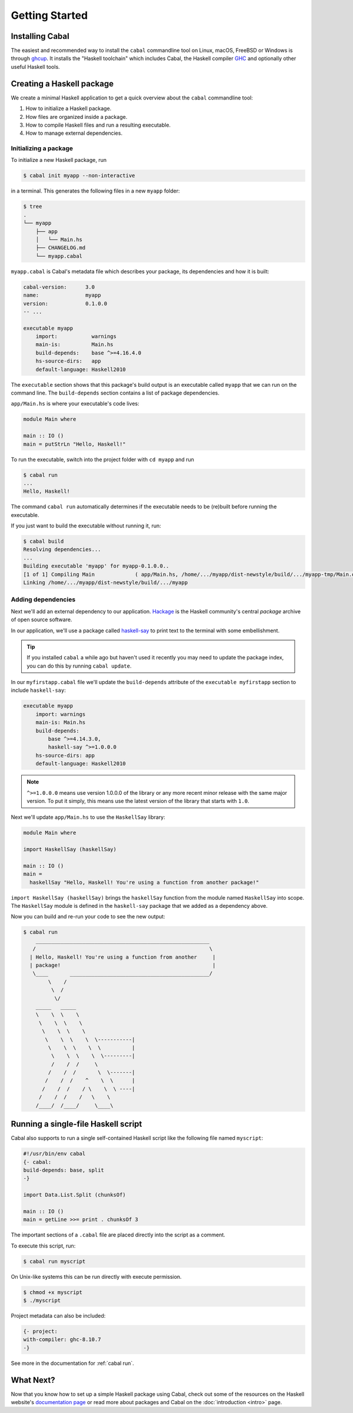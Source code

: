 Getting Started
===============

Installing Cabal
----------------

The easiest and recommended way to install the ``cabal`` commandline tool 
on Linux, macOS, FreeBSD or Windows is through `ghcup <https://www.haskell.org/ghcup/>`__. 
It installs the "Haskell toolchain" which includes Cabal,
the Haskell compiler `GHC <https://www.haskell.org/ghc/>`__ 
and optionally other useful Haskell tools.

Creating a Haskell package
--------------------------

We create a minimal Haskell application to get a quick overview 
about the ``cabal`` commandline tool:

1. How to initialize a Haskell package.
2. How files are organized inside a package.
3. How to compile Haskell files and run a resulting executable.
4. How to manage external dependencies.

Initializing a package
^^^^^^^^^^^^^^^^^^^^^^

To initialize a new Haskell package, run

.. code-block:: console

    $ cabal init myapp --non-interactive

in a terminal. This generates the following files in a new ``myapp`` folder:

.. code-block:: console

    $ tree
    .
    └── myapp
        ├── app
        │   └── Main.hs
        ├── CHANGELOG.md
        └── myapp.cabal

``myapp.cabal`` is Cabal's metadata file which describes your package,
its dependencies and how it is built:

.. code-block:: cabal

    cabal-version:      3.0
    name:               myapp
    version:            0.1.0.0
    -- ...

    executable myapp
        import:           warnings
        main-is:          Main.hs
        build-depends:    base ^>=4.16.4.0
        hs-source-dirs:   app
        default-language: Haskell2010

The ``executable`` section shows that this package's build output 
is an executable called ``myapp`` that we can run on the command line. 
The ``build-depends`` section contains a list of package dependencies.


``app/Main.hs`` is where your executable's code lives:

.. code-block:: haskell

    module Main where

    main :: IO ()
    main = putStrLn "Hello, Haskell!"


To run the executable, switch into the project folder with ``cd myapp`` and  run 

.. code-block:: console

     $ cabal run
     ...
     Hello, Haskell!

The command ``cabal run`` automatically determines if the executable needs to be (re)built
before running the executable.

If you just want to build the executable without running it, run:

.. code-block:: console

    $ cabal build
    Resolving dependencies...
    ...
    Building executable 'myapp' for myapp-0.1.0.0..
    [1 of 1] Compiling Main             ( app/Main.hs, /home/.../myapp/dist-newstyle/build/.../myapp-tmp/Main.o )
    Linking /home/.../myapp/dist-newstyle/build/.../myapp


Adding dependencies
^^^^^^^^^^^^^^^^^^^

Next we'll add an external dependency to our application. `Hackage
<https://hackage.haskell.org/>`__ is the Haskell community's central `package`
archive of open source software.

In our application, we'll use a package called `haskell-say
<https://hackage.haskell.org/package/haskell-say>`__ to print text to the
terminal with some embellishment.

.. TIP::
   If you installed ``cabal`` a while ago but haven't used it recently you may
   need to update the package index, you can do this by running ``cabal
   update``.

In our ``myfirstapp.cabal`` file we'll update the ``build-depends`` attribute of
the ``executable myfirstapp`` section to include ``haskell-say``:

.. code-block:: cabal

   executable myapp
       import: warnings
       main-is: Main.hs
       build-depends:
           base ^>=4.14.3.0,
           haskell-say ^>=1.0.0.0
       hs-source-dirs: app
       default-language: Haskell2010


.. NOTE::
   ``^>=1.0.0.0`` means use version 1.0.0.0 of the library or any more recent
   minor release with the same major version. To put it simply, this means
   use the latest version of the library that starts with ``1.0``.

Next we'll update ``app/Main.hs`` to use the ``HaskellSay`` library:

.. code-block:: haskell

   module Main where

   import HaskellSay (haskellSay)

   main :: IO ()
   main =
     haskellSay "Hello, Haskell! You're using a function from another package!"

``import HaskellSay (haskellSay)`` brings the ``haskellSay`` function from the
module named ``HaskellSay`` into scope. The ``HaskellSay`` module is defined in
the ``haskell-say`` package that we added as a dependency above.

Now you can build and re-run your code to see the new output:

.. code-block:: console

   $ cabal run
       ________________________________________________________
      /                                                        \
     | Hello, Haskell! You're using a function from another     |
     | package!                                                 |
      \____       _____________________________________________/
           \    /
            \  /
             \/
       _____   _____
       \    \  \    \
        \    \  \    \
         \    \  \    \
          \    \  \    \  \-----------|
           \    \  \    \  \          |
            \    \  \    \  \---------|
            /    /  /     \
           /    /  /       \  \-------|
          /    /  /    ^    \  \      |
         /    /  /    / \    \  \ ----|
        /    /  /    /   \    \
       /____/  /____/     \____\

Running a single-file Haskell script
------------------------------------

Cabal also supports to run a single self-contained Haskell script like 
the following file named ``myscript``:

.. code-block:: haskell

    #!/usr/bin/env cabal
    {- cabal:
    build-depends: base, split
    -}

    import Data.List.Split (chunksOf)

    main :: IO ()
    main = getLine >>= print . chunksOf 3

The important sections of a ``.cabal`` file are placed
directly into the script as a comment.

To execute this script, run:

.. code-block:: console

    $ cabal run myscript

On Unix-like systems this can be run directly with execute permission.

.. code-block:: console

    $ chmod +x myscript
    $ ./myscript

Project metadata can also be included:

.. code-block:: haskell

    {- project:
    with-compiler: ghc-8.10.7
    -}

See more in the documentation for :ref:`cabal run`.

What Next?
----------

Now that you know how to set up a simple Haskell package using Cabal, check out
some of the resources on the Haskell website's `documentation page
<https://www.haskell.org/documentation/>`__ or read more about packages and
Cabal on the :doc:`introduction <intro>` page.
